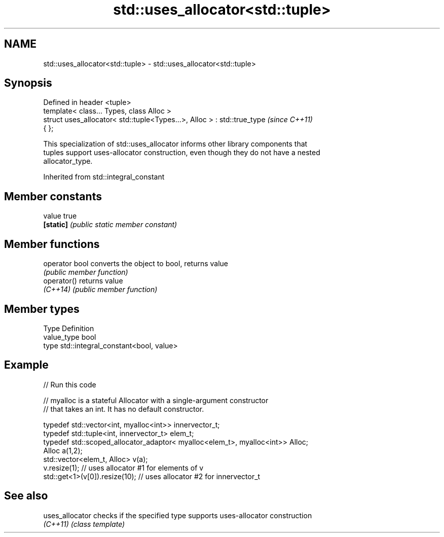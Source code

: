 .TH std::uses_allocator<std::tuple> 3 "2019.08.27" "http://cppreference.com" "C++ Standard Libary"
.SH NAME
std::uses_allocator<std::tuple> \- std::uses_allocator<std::tuple>

.SH Synopsis
   Defined in header <tuple>
   template< class... Types, class Alloc >
   struct uses_allocator< std::tuple<Types...>, Alloc > : std::true_type  \fI(since C++11)\fP
   { };

   This specialization of std::uses_allocator informs other library components that
   tuples support uses-allocator construction, even though they do not have a nested
   allocator_type.

Inherited from std::integral_constant

.SH Member constants

   value    true
   \fB[static]\fP \fI(public static member constant)\fP

.SH Member functions

   operator bool converts the object to bool, returns value
                 \fI(public member function)\fP
   operator()    returns value
   \fI(C++14)\fP       \fI(public member function)\fP

.SH Member types

   Type       Definition
   value_type bool
   type       std::integral_constant<bool, value>

.SH Example

   
// Run this code

 // myalloc is a stateful Allocator with a single-argument constructor
 // that takes an int. It has no default constructor.

     typedef std::vector<int, myalloc<int>> innervector_t;
     typedef std::tuple<int, innervector_t> elem_t;
     typedef std::scoped_allocator_adaptor< myalloc<elem_t>, myalloc<int>> Alloc;
     Alloc a(1,2);
     std::vector<elem_t, Alloc> v(a);
     v.resize(1);                  // uses allocator #1 for elements of v
     std::get<1>(v[0]).resize(10); // uses allocator #2 for innervector_t

.SH See also

   uses_allocator checks if the specified type supports uses-allocator construction
   \fI(C++11)\fP        \fI(class template)\fP
